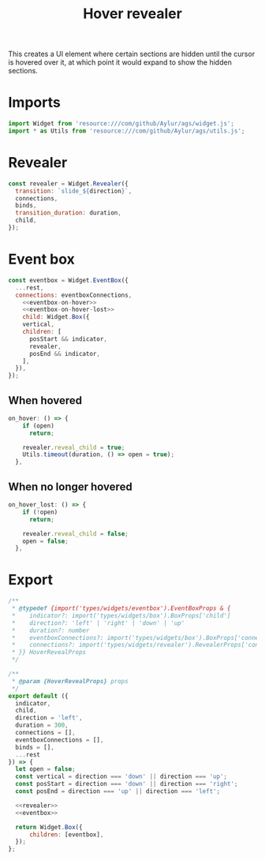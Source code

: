 #+title: Hover revealer
#+PROPERTY: header-args :noweb yes
#+auto_tangle:y

This creates a UI element where certain sections are hidden until the cursor is hovered over it, at which point it would expand to show the hidden sections.

* Imports
#+begin_src js :tangle main.js
import Widget from 'resource:///com/github/Aylur/ags/widget.js';
import * as Utils from 'resource:///com/github/Aylur/ags/utils.js';
#+end_src

* Revealer
#+name:revealer
#+begin_src js
const revealer = Widget.Revealer({
  transition: `slide_${direction}`,
  connections,
  binds,
  transition_duration: duration,
  child,
});
#+end_src

* Event box
#+name:eventbox
#+begin_src js
const eventbox = Widget.EventBox({
  ...rest,
  connections: eventboxConnections,
    <<eventbox-on-hover>>
    <<eventbox-on-hover-lost>>
    child: Widget.Box({
    vertical,
    children: [
      posStart && indicator,
      revealer,
      posEnd && indicator,
    ],
  }),
});
#+end_src

** When hovered
#+name:eventbox-on-hover
#+begin_src js
on_hover: () => {
    if (open)
      return;

    revealer.reveal_child = true;
    Utils.timeout(duration, () => open = true);
  },
#+end_src

** When no longer hovered
#+name:eventbox-on-hover-lost
#+begin_src js
on_hover_lost: () => {
    if (!open)
      return;

    revealer.reveal_child = false;
    open = false;
  },
#+end_src

* Export
#+begin_src js :tangle main.js
/**
 ,* @typedef {import('types/widgets/eventbox').EventBoxProps & {
 ,*    indicator?: import('types/widgets/box').BoxProps['child']
 ,*    direction?: 'left' | 'right' | 'down' | 'up'
 ,*    duration?: number
 ,*    eventboxConnections?: import('types/widgets/box').BoxProps['connections']
 ,*    connections?: import('types/widgets/revealer').RevealerProps['connections']
 ,* }} HoverRevealProps
 ,*/

/**
 ,* @param {HoverRevealProps} props
 ,*/
export default ({
  indicator,
  child,
  direction = 'left',
  duration = 300,
  connections = [],
  eventboxConnections = [],
  binds = [],
  ...rest
}) => {
  let open = false;
  const vertical = direction === 'down' || direction === 'up';
  const posStart = direction === 'down' || direction === 'right';
  const posEnd = direction === 'up' || direction === 'left';

  <<revealer>>
  <<eventbox>>

  return Widget.Box({
      children: [eventbox],
  });
};
#+end_src
